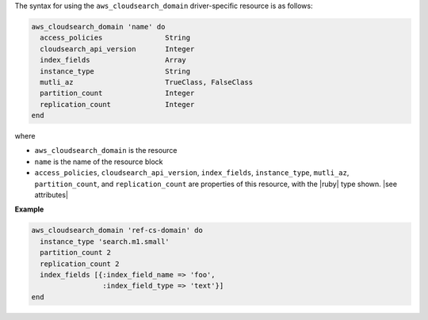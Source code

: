 .. The contents of this file are included in multiple topics.
.. This file should not be changed in a way that hinders its ability to appear in multiple documentation sets.

The syntax for using the ``aws_cloudsearch_domain`` driver-specific resource is as follows:

.. code-block:: ruby

   aws_cloudsearch_domain 'name' do
     access_policies               String
     cloudsearch_api_version       Integer
     index_fields                  Array
     instance_type                 String
     mutli_az                      TrueClass, FalseClass
     partition_count               Integer
     replication_count             Integer
   end

where 

* ``aws_cloudsearch_domain`` is the resource
* ``name`` is the name of the resource block
* ``access_policies``, ``cloudsearch_api_version``, ``index_fields``, ``instance_type``, ``mutli_az``, ``partition_count``, and ``replication_count`` are properties of this resource, with the |ruby| type shown. |see attributes|

**Example**

.. code-block:: ruby

   aws_cloudsearch_domain 'ref-cs-domain' do
     instance_type 'search.m1.small'
     partition_count 2
     replication_count 2
     index_fields [{:index_field_name => 'foo',
                    :index_field_type => 'text'}]
   end

